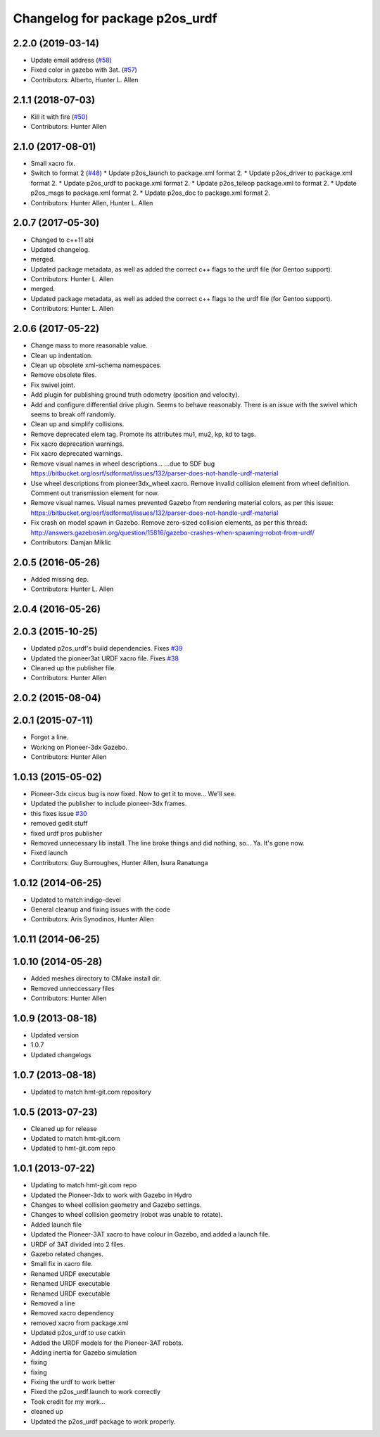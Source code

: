 ^^^^^^^^^^^^^^^^^^^^^^^^^^^^^^^
Changelog for package p2os_urdf
^^^^^^^^^^^^^^^^^^^^^^^^^^^^^^^

2.2.0 (2019-03-14)
------------------
* Update email address (`#58 <https://github.com/allenh1/p2os/issues/58>`_)
* Fixed color in gazebo with 3at. (`#57 <https://github.com/allenh1/p2os/issues/57>`_)
* Contributors: Alberto, Hunter L. Allen

2.1.1 (2018-07-03)
------------------
* Kill it with fire (`#50 <https://github.com/allenh1/p2os/issues/50>`_)
* Contributors: Hunter Allen

2.1.0 (2017-08-01)
------------------
* Small xacro fix.
* Switch to format 2 (`#48 <https://github.com/allenh1/p2os/issues/48>`_)
  * Update p2os_launch to package.xml format 2.
  * Update p2os_driver to package.xml format 2.
  * Update p2os_urdf to package.xml format 2.
  * Update p2os_teleop package.xml to format 2.
  * Update p2os_msgs to package.xml format 2.
  * Update p2os_doc to package.xml format 2.
* Contributors: Hunter Allen, Hunter L. Allen

2.0.7 (2017-05-30)
------------------
* Changed to c++11 abi
* Updated changelog.
* merged.
* Updated package metadata, as well as added the correct c++ flags to the urdf file (for Gentoo support).
* Contributors: Hunter L. Allen

* merged.
* Updated package metadata, as well as added the correct c++ flags to the urdf file (for Gentoo support).
* Contributors: Hunter L. Allen

2.0.6 (2017-05-22)
------------------
* Change mass to more reasonable value.
* Clean up indentation.
* Clean up obsolete xml-schema namespaces.
* Remove obsolete files.
* Fix swivel joint.
* Add plugin for publishing ground truth odometry (position and velocity).
* Add and configure differential drive plugin.
  Seems to behave reasonably.
  There is an issue with the swivel which seems to break off randomly.
* Clean up and simplify collisions.
* Remove deprecated elem tag.
  Promote its attributes mu1, mu2, kp, kd to tags.
* Fix xacro deprecation warnings.
* Fix xacro deprecated warnings.
* Remove visual names in wheel descriptions...
  ...due to SDF bug https://bitbucket.org/osrf/sdformat/issues/132/parser-does-not-handle-urdf-material
* Use wheel descriptions from pioneer3dx_wheel.xacro.
  Remove invalid collision element from wheel definition.
  Comment out transmission element for now.
* Remove visual names.
  Visual names prevented Gazebo from rendering material colors, as per this issue: https://bitbucket.org/osrf/sdformat/issues/132/parser-does-not-handle-urdf-material
* Fix crash on model spawn in Gazebo.
  Remove zero-sized collision elements, as per this thread: http://answers.gazebosim.org/question/15816/gazebo-crashes-when-spawning-robot-from-urdf/
* Contributors: Damjan Miklic

2.0.5 (2016-05-26)
------------------
* Added missing dep.
* Contributors: Hunter L. Allen

2.0.4 (2016-05-26)
------------------

2.0.3 (2015-10-25)
------------------
* Updated p2os_urdf's build dependencies. Fixes `#39 <https://github.com/allenh1/p2os/issues/39>`_
* Updated the pioneer3at URDF xacro file. Fixes `#38 <https://github.com/allenh1/p2os/issues/38>`_
* Cleaned up the publisher file.
* Contributors: Hunter Allen

2.0.2 (2015-08-04)
------------------

2.0.1 (2015-07-11)
------------------
* Forgot a line.
* Working on Pioneer-3dx Gazebo.
* Contributors: Hunter Allen

1.0.13 (2015-05-02)
-------------------
* Pioneer-3dx circus bug is now fixed. Now to get it to move... We'll see.
* Updated the publisher to include pioneer-3dx frames.
* this fixes issue `#30 <https://github.com/allenh1/p2os/issues/30>`_
* removed gedit stuff
* fixed urdf pros publisher
* Removed unnecessary lib install.
  The line broke things and did nothing, so... Ya. It's gone now.
* Fixed launch
* Contributors: Guy Burroughes, Hunter Allen, Isura Ranatunga

1.0.12 (2014-06-25)
-------------------
* Updated to match indigo-devel
* General cleanup and fixing issues with the code
* Contributors: Aris Synodinos, Hunter Allen

1.0.11 (2014-06-25)
-------------------

1.0.10 (2014-05-28)
-------------------
* Added meshes directory to CMake install dir.
* Removed unneccessary files
* Contributors: Hunter Allen

1.0.9 (2013-08-18)
------------------
* Updated version
* 1.0.7
* Updated changelogs

1.0.7 (2013-08-18)
------------------

* Updated to match hmt-git.com repository

1.0.5 (2013-07-23)
------------------
* Cleaned up for release

* Updated to match hmt-git.com

* Updated to hmt-git.com repo

1.0.1 (2013-07-22)
------------------
* Updating to match hmt-git.com repo
* Updated the Pioneer-3dx to work with Gazebo in Hydro
* Changes to wheel collision geometry and Gazebo settings.
* Changes to wheel collision geometry (robot was unable to rotate).
* Added launch file
* Updated the Pioneer-3AT xacro to have colour in Gazebo, and added a launch file.
* URDF of 3AT divided into 2 files.
* Gazebo related changes.
* Small fix in xacro file.
* Renamed URDF executable
* Renamed URDF executable
* Renamed URDF executable
* Removed a line
* Removed xacro dependency
* removed xacro from package.xml
* Updated p2os_urdf to use catkin
* Added the URDF models for the Pioneer-3AT robots.
* Adding inertia for Gazebo simulation
* fixing
* fixing
* Fixing the urdf to work better
* Fixed the p2os_urdf.launch to work correctly
* Took credit for my work...
* cleaned up
* Updated the p2os_urdf package to work properly.

